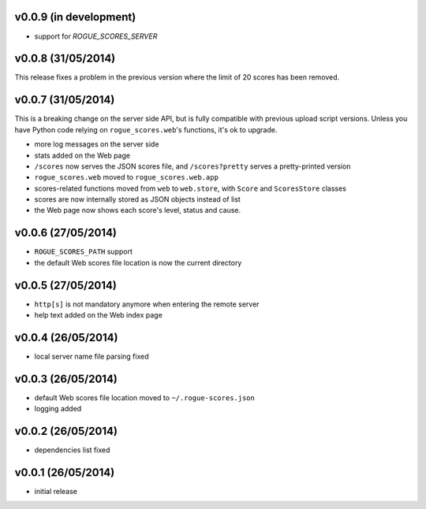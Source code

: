 v0.0.9 (in development)
-----------------------

- support for `ROGUE_SCORES_SERVER`

v0.0.8 (31/05/2014)
-------------------

This release fixes a problem in the previous version where the limit of 20
scores has been removed.

v0.0.7 (31/05/2014)
-------------------

This is a breaking change on the server side API, but is fully compatible with
previous upload script versions. Unless you have Python code relying on
``rogue_scores.web``'s functions, it's ok to upgrade.

- more log messages on the server side
- stats added on the Web page
- ``/scores`` now serves the JSON scores file, and ``/scores?pretty`` serves a
  pretty-printed version
- ``rogue_scores.web`` moved to ``rogue_scores.web.app``
- scores-related functions moved from ``web`` to ``web.store``, with ``Score``
  and ``ScoresStore`` classes
- scores are now internally stored as JSON objects instead of list
- the Web page now shows each score's level, status and cause.

v0.0.6 (27/05/2014)
-------------------

- ``ROGUE_SCORES_PATH`` support
- the default Web scores file location is now the current directory

v0.0.5 (27/05/2014)
-------------------

- ``http[s]`` is not mandatory anymore when entering the remote server
- help text added on the Web index page

v0.0.4 (26/05/2014)
-------------------

- local server name file parsing fixed

v0.0.3 (26/05/2014)
-------------------

- default Web scores file location moved to ``~/.rogue-scores.json``
- logging added

v0.0.2 (26/05/2014)
-------------------

- dependencies list fixed

v0.0.1 (26/05/2014)
-------------------

- initial release
